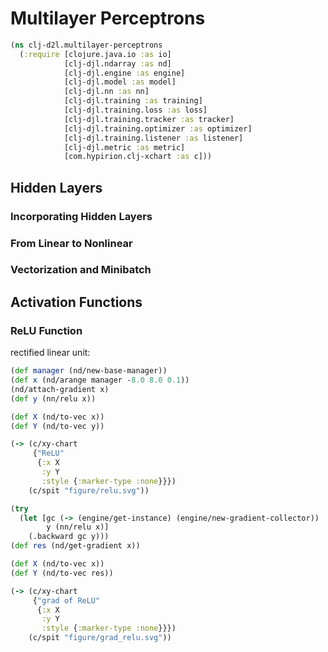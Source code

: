 * Multilayer Perceptrons

#+begin_src clojure :results silent :exports both
(ns clj-d2l.multilayer-perceptrons
  (:require [clojure.java.io :as io]
            [clj-djl.ndarray :as nd]
            [clj-djl.engine :as engine]
            [clj-djl.model :as model]
            [clj-djl.nn :as nn]
            [clj-djl.training :as training]
            [clj-djl.training.loss :as loss]
            [clj-djl.training.tracker :as tracker]
            [clj-djl.training.optimizer :as optimizer]
            [clj-djl.training.listener :as listener]
            [clj-djl.metric :as metric]
            [com.hypirion.clj-xchart :as c]))
#+end_src

** Hidden Layers

*** Incorporating Hidden Layers

*** From Linear to Nonlinear

*** Vectorization and Minibatch

** Activation Functions

*** ReLU Function

rectified linear unit:

#+begin_export latex
\begin{equation}
ReLU(z) = max(z, 0)
\end{equation}
#+end_export

#+begin_src clojure :results silent :exports both
(def manager (nd/new-base-manager))
(def x (nd/arange manager -8.0 8.0 0.1))
(nd/attach-gradient x)
(def y (nn/relu x))

(def X (nd/to-vec x))
(def Y (nd/to-vec y))

(-> (c/xy-chart
     {"ReLU"
      {:x X
       :y Y
       :style {:marker-type :none}}})
    (c/spit "figure/relu.svg"))
#+end_src

#+RESULTS:
[[./figure/relu.svg]]

#+begin_src clojure :results silent
(try
  (let [gc (-> (engine/get-instance) (engine/new-gradient-collector))
        y (nn/relu x)]
    (.backward gc y)))
(def res (nd/get-gradient x))

(def X (nd/to-vec x))
(def Y (nd/to-vec res))

(-> (c/xy-chart
     {"grad of ReLU"
      {:x X
       :y Y
       :style {:marker-type :none}}})
    (c/spit "figure/grad_relu.svg"))
#+end_src

[[./figure/grad_relu.svg]]
